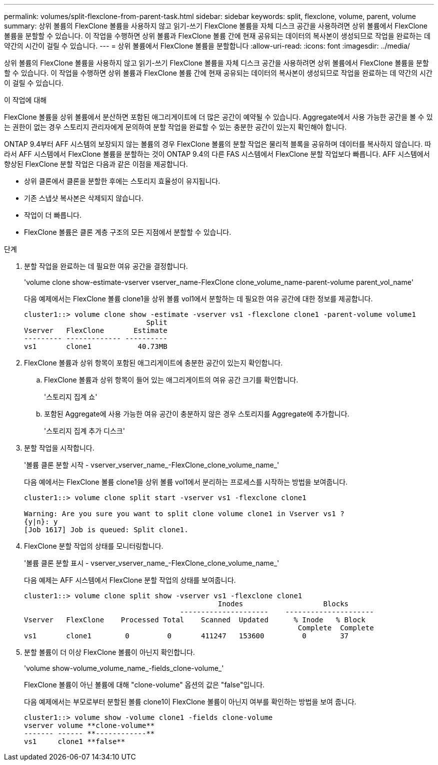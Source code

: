 ---
permalink: volumes/split-flexclone-from-parent-task.html 
sidebar: sidebar 
keywords: split, flexclone, volume, parent, volume 
summary: 상위 볼륨의 FlexClone 볼륨을 사용하지 않고 읽기-쓰기 FlexClone 볼륨을 자체 디스크 공간을 사용하려면 상위 볼륨에서 FlexClone 볼륨을 분할할 수 있습니다. 이 작업을 수행하면 상위 볼륨과 FlexClone 볼륨 간에 현재 공유되는 데이터의 복사본이 생성되므로 작업을 완료하는 데 약간의 시간이 걸릴 수 있습니다. 
---
= 상위 볼륨에서 FlexClone 볼륨을 분할합니다
:allow-uri-read: 
:icons: font
:imagesdir: ../media/


[role="lead"]
상위 볼륨의 FlexClone 볼륨을 사용하지 않고 읽기-쓰기 FlexClone 볼륨을 자체 디스크 공간을 사용하려면 상위 볼륨에서 FlexClone 볼륨을 분할할 수 있습니다. 이 작업을 수행하면 상위 볼륨과 FlexClone 볼륨 간에 현재 공유되는 데이터의 복사본이 생성되므로 작업을 완료하는 데 약간의 시간이 걸릴 수 있습니다.

.이 작업에 대해
FlexClone 볼륨을 상위 볼륨에서 분산하면 포함된 애그리게이트에 더 많은 공간이 예약될 수 있습니다. Aggregate에서 사용 가능한 공간을 볼 수 있는 권한이 없는 경우 스토리지 관리자에게 문의하여 분할 작업을 완료할 수 있는 충분한 공간이 있는지 확인해야 합니다.

ONTAP 9.4부터 AFF 시스템의 보장되지 않는 볼륨의 경우 FlexClone 볼륨의 분할 작업은 물리적 블록을 공유하며 데이터를 복사하지 않습니다. 따라서 AFF 시스템에서 FlexClone 볼륨을 분할하는 것이 ONTAP 9.4의 다른 FAS 시스템에서 FlexClone 분할 작업보다 빠릅니다. AFF 시스템에서 향상된 FlexClone 분할 작업은 다음과 같은 이점을 제공합니다.

* 상위 클론에서 클론을 분할한 후에는 스토리지 효율성이 유지됩니다.
* 기존 스냅샷 복사본은 삭제되지 않습니다.
* 작업이 더 빠릅니다.
* FlexClone 볼륨은 클론 계층 구조의 모든 지점에서 분할할 수 있습니다.


.단계
. 분할 작업을 완료하는 데 필요한 여유 공간을 결정합니다.
+
'volume clone show-estimate-vserver vserver_name-FlexClone clone_volume_name-parent-volume parent_vol_name'

+
다음 예제에서는 FlexClone 볼륨 clone1을 상위 볼륨 vol1에서 분할하는 데 필요한 여유 공간에 대한 정보를 제공합니다.

+
[listing]
----
cluster1::> volume clone show -estimate -vserver vs1 -flexclone clone1 -parent-volume volume1
                             Split
Vserver   FlexClone       Estimate
--------- ------------- ----------
vs1       clone1           40.73MB
----
. FlexClone 볼륨과 상위 항목이 포함된 애그리게이트에 충분한 공간이 있는지 확인합니다.
+
.. FlexClone 볼륨과 상위 항목이 들어 있는 애그리게이트의 여유 공간 크기를 확인합니다.
+
'스토리지 집계 쇼'

.. 포함된 Aggregate에 사용 가능한 여유 공간이 충분하지 않은 경우 스토리지를 Aggregate에 추가합니다.
+
'스토리지 집계 추가 디스크'



. 분할 작업을 시작합니다.
+
'볼륨 클론 분할 시작 - vserver_vserver_name_-FlexClone_clone_volume_name_'

+
다음 예에서는 FlexClone 볼륨 clone1을 상위 볼륨 vol1에서 분리하는 프로세스를 시작하는 방법을 보여줍니다.

+
[listing]
----
cluster1::> volume clone split start -vserver vs1 -flexclone clone1

Warning: Are you sure you want to split clone volume clone1 in Vserver vs1 ?
{y|n}: y
[Job 1617] Job is queued: Split clone1.
----
. FlexClone 분할 작업의 상태를 모니터링합니다.
+
'볼륨 클론 분할 표시 - vserver_vserver_name_-FlexClone_clone_volume_name_'

+
다음 예제는 AFF 시스템에서 FlexClone 분할 작업의 상태를 보여줍니다.

+
[listing]
----
cluster1::> volume clone split show -vserver vs1 -flexclone clone1
                                              Inodes                   Blocks
                                     ---------------------    ---------------------
Vserver   FlexClone    Processed Total    Scanned  Updated      % Inode   % Block
                                                                 Complete  Complete
vs1       clone1        0         0       411247   153600         0        37
----
. 분할 볼륨이 더 이상 FlexClone 볼륨이 아닌지 확인합니다.
+
'volume show-volume_volume_name_-fields_clone-volume_'

+
FlexClone 볼륨이 아닌 볼륨에 대해 "clone-volume" 옵션의 값은 "false"입니다.

+
다음 예제에서는 부모로부터 분할된 볼륨 clone1이 FlexClone 볼륨이 아닌지 여부를 확인하는 방법을 보여 줍니다.

+
[listing]
----
cluster1::> volume show -volume clone1 -fields clone-volume
vserver volume **clone-volume**
------- ------ **------------**
vs1     clone1 **false**
----

